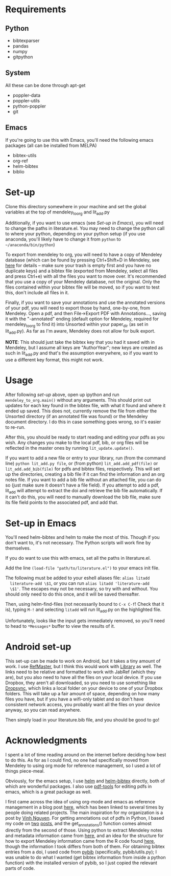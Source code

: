 * Requirements
** Python

   - bibtexparser
   - pandas
   - numpy
   - gitpython
     
** System
   
   All these can be done through apt-get
   
   - poppler-data
   - poppler-utils
   - python-poppler
   - git

** Emacs

   If you're going to use this with Emacs, you'll need the following
   emacs packages (all can be installed from MELPA)

   - bibtex-utils
   - org-ref
   - helm-bibtex
   - biblio

* Set-up

  Clone this directory somewhere in your machine and set the global
  variables at the top of mendeley_to_org and lit_add.py
  
  Additionally, if you want to use emacs (see [[*Set-up in Emacs][Set-up in Emacs]]), you
  will need to change the paths in literature.el. You may need to
  change the python call to where your python, depending on your
  python setup (if you use anaconda, you'll likely have to change it
  from =python= to =~/anaconda/bin/python=)
  
  To export from mendeley to org, you will need to have a copy of
  Mendeley database (which can be found by pressing Ctrl+Shift+D in
  Mendeley, see [[http://support.mendeley.com/customer/portal/articles/227951-how-do-i-locate-mendeley-desktop-database-files-on-my-computer-][here]] for details -- make sure your trash is empty
  first and you have no duplicate keys) and a bibtex file (exported
  from Mendeley, select all files and press Ctrl+e) with all the files
  you want to move over. It's recommended that you use a copy of your
  Mendeley database, not the original. Only the files contained within
  your bibtex file will be moved, so if you want to test this, don't
  include all files in it.

  Finally, if you want to save your annotations and use the annotated
  versions of your pdf, you will need to export those by hand,
  one-by-one, from Mendeley. Open a pdf, and then File->Export PDF
  with Annotations..., saving it with the "-annotated" ending (default
  option for Mendeley, required for mendeley_to_org to find it) into
  Unsorted within your paper_dir (as set in lit_add.py). As far as I'm
  aware, Mendeley does not allow for bulk export.

  *NOTE*: This should just take the bibtex key that you had it saved
  with in Mendeley, but I assume all keys are "AuthorYear"; new keys
  are created as such in lit_add.py and that's the assumption
  everywhere, so if you want to use a different key format, this might
  not work.
  
* Usage

  After following [[*Set-up][set-up]] above, open up ipython and run
  ~mendeley_to_org.main()~ without any arguments. This should print out
  updates for each key found in the bibtex file, with what it found
  and where it ended up saved. This does not, currently remove the
  file from either the Unsorted directory (if an annotated file was
  found) or the Mendeley document directory. I do this in case
  something goes wrong, so it's easier to re-run.

  After this, you should be ready to start reading and editing your
  pdfs as you wish. Any changes you make to the local pdf, bib, or org
  files will be reflected in the master ones by running
  ~lit_update.update()~. 

  If you want to add a new file or entry to your library, run (from
  the command line) ~python lit_add.py file~, or (from python)
  ~lit_add.add_pdf(file)~ or ~lit_add.add_bib(file)~ for pdfs and
  bibtex files, respectively. This will set up the directories,
  creating a bib file if it can find the information and an org notes
  file. If you want to add a bib file without an attached file, you
  can do so (just make sure it doesn't have a file field). If you
  attempt to add a pdf, lit_add will attempt to extract the doi and
  retrieve the bib file automatically. If it can't do this, you will
  need to manually download the bib file, make sure its file field
  points to the associated pdf, and add that.


* Set-up in Emacs

  You'll need helm-bibtex and helm to make the most of this. Though if
  you don't want to, it's not necessary. The Python scripts will work
  fine by themselves.
  
  If you do want to use this with emacs, set all the paths in
  literature.el.

  Add the line ~(load-file "path/to/literature.el")~ to your emacs init
  file.

  The following must be added to your eshell aliases file: ~alias litadd
  literature-add \$1~, or you can run ~alias litadd 'literature-add
  \$1'~. The escapes may not be necessary, so try with and without. You
  should only need to do this once, and it will be saved thereafter.

  Then, using helm-find-files (not necessarily bound to ~C-x C-f~! Check
  that it is), typing ~M-!~ and selecting ~litadd~ will run lit_add.py
  on the highlighted file.

  Unfortunately, looks like the input gets immediately removed, so
  you'll need to head to ~*Messages*~ buffer to view the results of it.

* Android set-up
  
  This set-up can be made to work on Android, but it takes a tiny
  amount of work. I use [[https://play.google.com/store/apps/details?id=me.bares.refmaster&hl=en][RefMaster]], but I think this would work with
  [[https://play.google.com/store/apps/details?id=com.cgogolin.library&hl=en][Library]] as well. The links need to be relative and formatted to work
  with JabRef (which they are), but you also need to have all the
  files on your local device. If you use Dropbox, they aren't all
  downloaded, so you need to use something like [[https://play.google.com/store/apps/details?id=com.ttxapps.dropsync&hl=en][Dropsync]], which links
  a local folder on your device to one of your Dropbox folders. This
  will take up a fair amount of space, depending on how many files you
  have, but if you have a wifi-only tablet and so don't have
  consistent network access, you probably want all the files on your
  device anyway, so you can read anywhere. 

  Then simply load in your literature.bib file, and you should be good
  to go!
  
* Acknowledgments

  I spent a lot of time reading around on the internet before deciding
  how best to do this. As for as I could find, no one had specifically
  moved from Mendeley to using org mode for reference management, so I
  used a lot of things piece-meal.

  Obviously, for the emacs setup, I use [[https://emacs-helm.github.io/helm/][helm]] and [[https://github.com/tmalsburg/helm-bibtex][helm-bibtex]] directly,
  both of which are wonderful packages. I also use [[https://github.com/politza/pdf-tools][pdf-tools]] for
  editing pdfs in emacs, which is a great package as well.

  I first came across the idea of using org-mode and emacs as
  reference management in a blog post [[https://tincman.wordpress.com/2011/01/04/research-paper-management-with-emacs-org-mode-and-reftex/][here]], which has been linked to
  several times by people doing related projects. The main inspiration
  for my organization is a post by [[http://blog.nguyenvq.com/blog/2011/07/24/research-paper-management-or-library-with-emacs/][Vinh Nguyen]]. For getting
  annotations out of pdfs in Python, I based my code on [[http://coda.caseykuhlman.com/entries/2014/pdf-extract.html?utm_source=feedburner&utm_medium=feed&utm_campaign=Feed%253A+caseykuhlman%252Fcoda+%2528The+Legal+Coda%2529][two]] [[http://socialdatablog.com/extract-pdf-annotations.html][posts]], and
  the get_annotations() function comes almost directly from the second
  of those. Using python to extract Mendeley notes and metadata
  information came from [[http://www.danielhnyk.cz/blog/view/export-pdf-annotations-mendeley-csv-or-txt][here]], and an idea for the structure for how to
  export Mendeley information came from the R code found [[https://github.com/rdiaz02/Adios_Mendeley][here]], though
  the information I took differs from both of them. For obtaining
  bibtex entries from a doi, I used code from [[https://github.com/jgilchrist/pybib][pybib]] (specifically,
  pybib/utils.py); I was unable to do what I wanted (get bibtex
  information from inside a python function) with the installed
  version of pybib, so I just copied the relevant parts of code.

  
